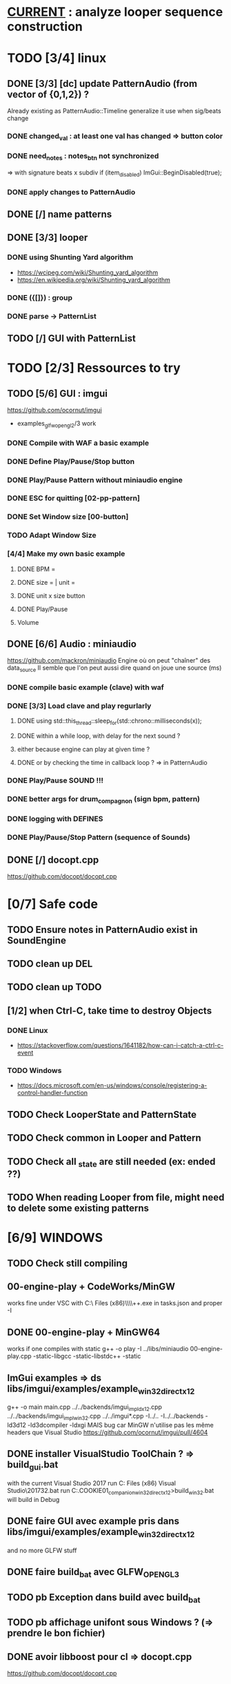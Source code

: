 * __CURRENT__ : analyze looper sequence construction
* TODO [3/4] linux
** DONE [3/3] [dc] update PatternAudio (from vector of {0,1,2}) ?
Already existing as PatternAudio::Timeline
generalize it use when sig/beats change
*** DONE changed_val : at least one val has changed => button color
*** DONE need_notes : notes_btn not synchronized
=> with signature beats x subdiv
if (item_disabled)
            ImGui::BeginDisabled(true);
*** DONE apply changes to PatternAudio
** DONE [/] name patterns
** DONE [3/3] looper
*** DONE using Shunting Yard algorithm
- https://wcipeg.com/wiki/Shunting_yard_algorithm
- https://en.wikipedia.org/wiki/Shunting_yard_algorithm
*** DONE ({[]}) : group
*** DONE parse -> PatternList
** TODO [/] GUI with PatternList
* TODO [2/3] Ressources to try
** TODO [5/6] GUI : imgui
https://github.com/ocornut/imgui
- examples_glfw_opengl2/3 work
*** DONE Compile with WAF a basic example 
*** DONE Define Play/Pause/Stop button
*** DONE Play/Pause Pattern without miniaudio engine
*** DONE ESC for quitting [02-pp-pattern]
*** DONE Set Window size [00-button]
*** TODO Adapt Window Size
*** [4/4] Make my own basic example
**** DONE BPM =
**** DONE size = | unit = 
**** DONE unit x size button
**** DONE Play/Pause
**** Volume

** DONE [6/6] Audio : miniaudio
<<miniaudio>>
https://github.com/mackron/miniaudio
Engine où on peut "chaîner" des data_source
Il semble que l'on peut aussi dire quand on joue une source (ms)
*** DONE compile basic example (clave) with waf
*** DONE [3/3] Load clave and play regurlarly
**** DONE using std::this_thread::sleep_for(std::chrono::milliseconds(x));
**** DONE within a while loop, with delay for the next sound ?
**** either because engine can play at given time ?
**** DONE or by checking the time in callback loop ? => in PatternAudio
*** DONE Play/Pause SOUND !!!
*** DONE better args for drum_compagnon (sign bpm, pattern)
*** DONE logging with DEFINES
*** DONE Play/Pause/Stop Pattern (sequence of Sounds)

** DONE [/] docopt.cpp
https://github.com/docopt/docopt.cpp
* [0/7] Safe code
** TODO Ensure notes in PatternAudio exist in SoundEngine
** TODO clean up DEL
** TODO clean up TODO
** [1/2] when Ctrl-C, take time to destroy Objects
*** DONE Linux
- https://stackoverflow.com/questions/1641182/how-can-i-catch-a-ctrl-c-event
*** TODO Windows
- https://docs.microsoft.com/en-us/windows/console/registering-a-control-handler-function

** TODO Check LooperState and PatternState
** TODO Check common in Looper and Pattern
** TODO Check all _state are still needed (ex: ended ??)
** TODO When reading Looper from file, might need to delete some existing patterns
* [6/9] WINDOWS
** TODO Check still compiling
** 00-engine-play + CodeWorks/MinGW
works fine under VSC with C:\\Program Files (x86)\\CodeBlocks\\MinGW\\bin\\g++.exe in tasks.json and proper -I
** DONE 00-engine-play + MinGW64
works if one compiles with static
g++ -o play -I ../libs/miniaudio 00-engine-play.cpp -static-libgcc -static-libstdc++ -static
** ImGui examples => ds libs/imgui/examples/example_win32_directx12
g++ -o main main.cpp ../../backends/imgui_impl_dx12.cpp ../../backends/imgui_impl_win32.cpp ../../imgui*.cpp -I../.. -I../../backends -ld3d12 -ld3dcompiler -ldxgi
MAIS bug car MinGW n'utilise pas les même headers que Visual Studio
https://github.com/ocornut/imgui/pull/4604
** DONE installer VisualStudio ToolChain ? => build_gui.bat
with the current Visual Studio 2017
run C:\Program Files (x86)\Microsoft Visual Studio\2017\Community\VC\Auxiliary\Build\vcvars32.bat
run C:\Users\dutech.COOKIE01\Projets\drum_companion\libs\imgui\examples\example_win32_directx12>build_win32.bat
will build in Debug
** DONE faire GUI avec example pris dans libs/imgui/examples/example_win32_directx12
and no more GLFW stuff
** DONE faire build_bat avec GLFW_OPENGL3
** TODO pb Exception dans build avec build_bat
** TODO pb affichage unifont sous Windows ? (=> prendre le bon fichier)
** DONE avoir libboost pour cl => docopt.cpp
https://github.com/docopt/docopt.cpp
** DONE signal Ctrl-C for Windows
